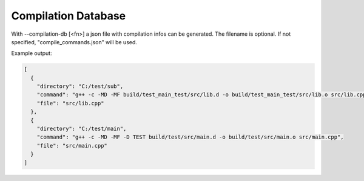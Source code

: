 Compilation Database
********************

With --compilation-db [<fn>] a json file with compilation infos can be generated. The filename is optional. If not specified, "compile_commands.json"
will be used.

Example output:

.. code-block:: console
  
  [
    {
      "directory": "C:/test/sub",
      "command": "g++ -c -MD -MF build/test_main_test/src/lib.d -o build/test_main_test/src/lib.o src/lib.cpp",
      "file": "src/lib.cpp"
    },
    {
      "directory": "C:/test/main",
      "command": "g++ -c -MD -MF -D TEST build/test/src/main.d -o build/test/src/main.o src/main.cpp",
      "file": "src/main.cpp"
    }
  ]
